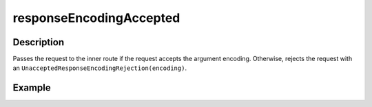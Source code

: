 .. _-responseEncodingAccepted-java-:

responseEncodingAccepted
========================

Description
-----------

Passes the request to the inner route if the request accepts the argument encoding. Otherwise, rejects the request with an ``UnacceptedResponseEncodingRejection(encoding)``.

Example
-------

.. includecode:: ../../../../code/docs/http/javadsl/server/directives/CodingDirectivesExamplesTest.java#responseEncodingAccepted
